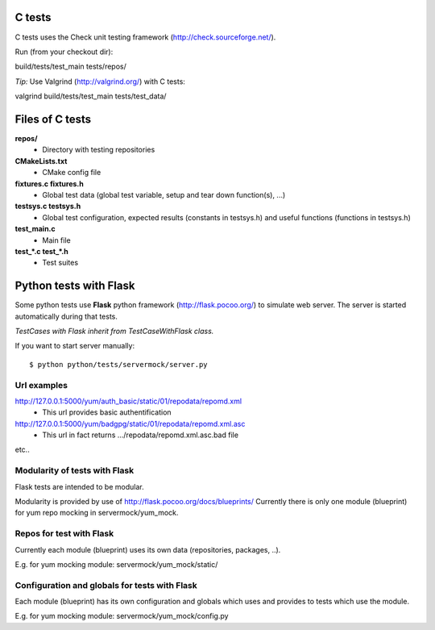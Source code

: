 C tests
=======
C tests uses the Check unit testing framework (http://check.sourceforge.net/).

Run (from your checkout dir)::

build/tests/test_main tests/repos/

*Tip:* Use Valgrind (http://valgrind.org/) with C tests::

valgrind build/tests/test_main tests/test_data/

Files of C tests
================

**repos/**
 * Directory with testing repositories

**CMakeLists.txt**
 * CMake config file

**fixtures.c  fixtures.h**
 * Global test data (global test variable, setup and tear down function(s), ...)

**testsys.c  testsys.h**
 * Global test configuration, expected results (constants in testsys.h)
   and useful functions (functions in testsys.h)

**test_main.c**
 * Main file

**test_*.c  test_*.h**
 * Test suites


Python tests with Flask
=======================

Some python tests use **Flask** python framework (http://flask.pocoo.org/)
to simulate web server. The server is started automatically during that tests.

*TestCases with Flask inherit from TestCaseWithFlask class.*

If you want to start server manually::

$ python python/tests/servermock/server.py

Url examples
------------
http://127.0.0.1:5000/yum/auth_basic/static/01/repodata/repomd.xml
 * This url provides basic authentification

http://127.0.0.1:5000/yum/badgpg/static/01/repodata/repomd.xml.asc
 * This url in fact returns .../repodata/repomd.xml.asc.bad file

etc..

Modularity of tests with Flask
------------------------------

Flask tests are intended to be modular.

Modularity is provided by use of http://flask.pocoo.org/docs/blueprints/
Currently there is only one module (blueprint) for yum repo mocking
in servermock/yum_mock.

Repos for test with Flask
-------------------------

Currently each module (blueprint) uses its own data (repositories,
packages, ..).

E.g. for yum mocking module: servermock/yum_mock/static/

Configuration and globals for tests with Flask
----------------------------------------------

Each module (blueprint) has its own configuration and globals which uses
and provides to tests which use the module.

E.g. for yum mocking module: servermock/yum_mock/config.py
